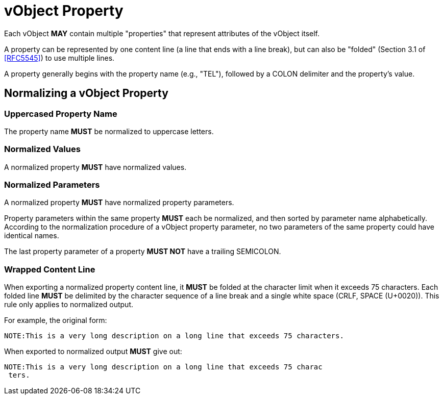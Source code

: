 = vObject Property

Each vObject **MAY** contain multiple "properties" that represent
attributes of the vObject itself.

A property can be represented by one content line (a line that ends with
a line break), but can also be "folded" (Section 3.1 of <<RFC5545>>)
to use multiple lines.

A property generally begins with the property name (e.g., "TEL"), followed
by a COLON delimiter and the property's value.


== Normalizing a vObject Property

=== Uppercased Property Name

The property name **MUST** be normalized to uppercase letters.

=== Normalized Values

A normalized property **MUST** have normalized values.

=== Normalized Parameters

A normalized property **MUST** have normalized property parameters.

Property parameters within the same property **MUST** each be normalized, and then
sorted by parameter name alphabetically. According to the normalization procedure
of a vObject property parameter, no two parameters of the same property could
have identical names.

The last property parameter of a property **MUST NOT** have a trailing SEMICOLON.

=== Wrapped Content Line

When exporting a normalized property content line, it **MUST** be folded at the
character limit when it exceeds 75 characters. Each folded line **MUST** be delimited
by the character sequence of a line break and a single white space (CRLF, SPACE (U+0020)).
This rule only applies to normalized output.

// TODO: figure out how to demonstrate line wrapping without overflowing!

For example, the original form:

----
NOTE:This is a very long description on a long line that exceeds 75 characters.
----

When exported to normalized output **MUST** give out:

----
NOTE:This is a very long description on a long line that exceeds 75 charac
 ters.
----

